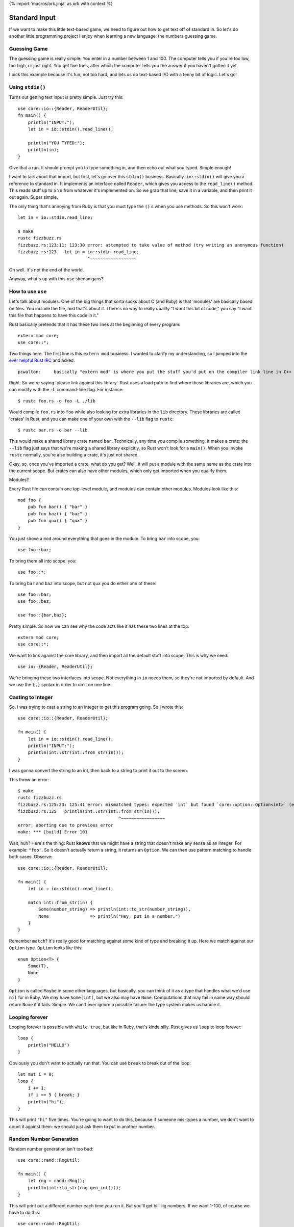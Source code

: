 {% import 'macros/ork.jinja' as ork with context %}

Standard Input
==============

If we want to make this little text-based game, we need to figure out how to
get text off of standard in. So let's do another little programming project
I enjoy when learning a new language: the numbers guessing game.

Guessing Game
-------------

The guessing game is really simple: You enter in a number between 1 and 100.
The computer tells you if you're too low, too high, or just right. You get
five tries, after which the computer tells you the answer if you haven't
gotten it yet.

I pick this example because it's fun, not too hard, and lets us do text-based
I/O with a teeny bit of logic. Let's go!

Using ``stdin()``
-----------------

Turns out getting text input is pretty simple. Just try this::

  use core::io::{Reader, ReaderUtil};
  fn main() {
      println("INPUT:");
      let in = io::stdin().read_line();

      println("YOU TYPED:");
      println(in);
  }

Give that a run. It should prompt you to type something in, and then echo out
what you typed. Simple enough!

I want to talk about that import, but first, let's go over this ``stdin()``
business. Basically. ``io::stdin()`` will give you a reference to standard in.
It implements an interface called ``Reader``, which gives you access to the
``read_line()`` method. This reads stuff up to a ``\n`` from whatever it's
implemented on. So we grab that line, save it in a variable, and then print
it out again. Super simple.

The only thing that's annoying from Ruby is that you must type the ``()`` s
when you use methods. So this won't work::

  let in = io::stdin.read_line;

  $ make          
  rustc fizzbuzz.rs
  fizzbuzz.rs:123:11: 123:30 error: attempted to take value of method (try writing an anonymous function)
  fizzbuzz.rs:123   let in = io::stdin.read_line;
                             ^~~~~~~~~~~~~~~~~~~

Oh well. It's not the end of the world.

Anyway, what's up with this ``use`` shenanigans?

How to use ``use``
------------------

Let's talk about modules. One of the big things that sorta sucks about C (and
Ruby) is that 'modules' are basically based on files. You include the file,
and that's about it. There's no way to really qualify "I want this bit of
code," you say "I want this file that happens to have this code in it."

Rust basically pretends that it has these two lines at the beginning of every
program::

  extern mod core;
  use core::*;

Two things here. The first line is this ``extern mod`` business. I wanted to
clarify my understanding, so I jumped into the `ever helpful Rust IRC`_ and
asked::

  pcwalton:	basically "extern mod" is where you put the stuff you'd put on the compiler link line in C++

Right. So we're saying 'please link against this library.' Rust uses a load
path to find where those libraries are, which you can modify with the ``-L``
command-line flag. For instance::

   $ rustc foo.rs -o foo -L ./lib

Would compile ``foo.rs`` into ``foo`` while also looking for extra libraries
in the ``lib`` directory. These libraries are called 'crates' in Rust, and you
can make one of your own with the ``--lib`` flag to ``rustc``::

  $ rustc bar.rs -o bar --lib

This would make a shared library crate named ``bar``. Technically, any time
you compile something, it makes a crate: the ``--lib`` flag just says that
we're making a shared library explicitly, so Rust won't look for a ``main()``.
When you invoke ``rustc`` normally, you're also building a crate, it's just not
shared.

Okay, so, once you've imported a crate, what do you get? Well, it will put a
module with the same name as the crate into the current scope. But crates can
also have other modules, which only get imported when you qualify them.

Modules?

Every Rust file can contain one top-level module, and modules can contain other
modules. Modules look like this::

  mod foo {
      pub fun bar() { "bar" }
      pub fun baz() { "baz" }
      pub fun qux() { "qux" }
  }

You just shove a ``mod`` around everything that goes in the module. To bring
``bar`` into scope, you::

  use foo::bar;

To bring them all into scope, you::

  use foo::*;

To bring ``bar`` and ``baz`` into scope, but not ``qux`` you do either one of
these::

  use foo::bar;
  use foo::baz;

  use foo::{bar,baz};

Pretty simple. So now we can see why the code acts like it has these two lines
at the top::

  extern mod core;
  use core::*;

We want to link against the core library, and then import all the default stuff
into scope. This is why we need::

  use io::{Reader, ReaderUtil};

We're bringing these two interfaces into scope. Not everything in ``io`` needs
them, so they're not imported by default. And we use the ``{,}`` syntax in
order to do it on one line.

Casting to integer
------------------

So, I was trying to cast a string to an integer to get this program going. So
I wrote this::

  use core::io::{Reader, ReaderUtil};

  fn main() {
      let in = io::stdin().read_line();
      println("INPUT:");
      println(int::str(int::from_str(in)));
  }

I was gonna convert the string to an int, then back to a string to print it out
to the screen.

This threw an error::

  $ make
  rustc fizzbuzz.rs
  fizzbuzz.rs:125:23: 125:41 error: mismatched types: expected `int` but found `core::option::Option<int>` (expected int but found enum core::option::Option)
  fizzbuzz.rs:125   println(int::str(int::from_str(in)));
                                         ^~~~~~~~~~~~~~~~~~
  error: aborting due to previous error
  make: *** [build] Error 101

Wait, huh? Here's the thing: Rust **knows** that we might have a string that
doesn't make any sense as an integer. For example: ``"foo"``. So it doesn't
actually return a string, it returns an ``Option``. We can then use pattern
matching to handle both cases. Observe::

  use core::io::{Reader, ReaderUtil};

  fn main() {
      let in = io::stdin().read_line();

      match int::from_str(in) {
          Some(number_string) => println(int::to_str(number_string)),
          None                => println("Hey, put in a number.")
      }
  }

Remember ``match``? It's really good for matching against some kind of type and
breaking it up. Here we match against our ``Option`` type. ``Option`` looks
like this::

  enum Option<T> {
      Some(T),
      None
  }

``Option`` is called ``Maybe`` in some other languages, but basically, you
can think of it as a type that handles what we'd use ``nil`` for in Ruby.
We may have ``Some(int)``, but we also may have ``None``. Computations that
may fail in some way should return ``None`` if it fails. Simple. We can't ever
ignore a possible failure: the type system makes us handle it.

Looping forever
---------------

Looping forever is possible with ``while true``, but like in Ruby, that's
kinda silly. Rust gives us ``loop`` to loop forever::

  loop {
      println("HELLO")
  }

Obviously you don't want to actually run that. You can use ``break`` to break
out of the loop::

  let mut i = 0;
  loop {
      i += 1;
      if i == 5 { break; }
      println("hi");
  }

This will print ``"hi"`` five times. You're going to want to do this, because
if someone mis-types a number, we don't want to count it against them: we
should just ask them to put in another number.

Random Number Generation
------------------------

Random number generation isn't too bad::

  use core::rand::RngUtil;

  fn main() {
      let rng = rand::Rng();
      println(int::to_str(rng.gen_int()));
  }

This will print out a different number each time you run it. But you'll get
biiiiiiig numbers. If we want 1-100, of course we have to do this::

  use core::rand::RngUtil;

  fn main() {
      let rng = rand::Rng();
      let num = rng.gen_int() % 100 + 1;
      println(int::to_str(num));
  }

One issue with this: We can get negatives too. ``abs`` to the rescue!!!::

  use core::rand::RngUtil;
  use core::int::abs;

  fn main() {
      let rng = rand::Rng();
      let num = abs(rng.gen_int() % 100) + 1;
      println(int::to_str(num));
  }

This will get us a random number between 1 and 100.

Okay! You should have all the tools you need to implement the guessing game.
Have it it. I'm starting... now.

My version
----------

Okay! That took me... about half an hour. Maybe 45 minutes. I decided to use
some pointer stuff...  Check it out::

  use core::io::{Reader, ReaderUtil};
  use core::rand::RngUtil;
  use core::int::abs;
  
  fn generate_secret_number() -> int {
      abs(rand::Rng().gen_int() % 100) + 1
  }

  fn process_guess(secret:int, guess: int, guesses: &mut int) {
      println(fmt!("You guessed: %d", guess));

      if guess > secret {
          println("Your guess was too high!");
      }
      else if guess < secret {
          println("Your guess was too low!");
      }
      else if guess == secret {
          println("You got it!");
          *guesses = 4; // this will end up ending the game.
      }

      *guesses += 1;
  }

  fn main() {
      let secret = generate_secret_number();
      
      let guesses = @mut 1;

      println("--- N U M B E R - G A M E ---");
      println("");
      println("Guess a number from 1-100 (you get five tries):");

      loop {
          println(fmt!("Guess #%d", *guesses));

          let in = io::stdin().read_line();

          match int::from_str(in) {
              Some(number) => process_guess(secret, number, guesses),
              None         => println("Hey, put in a number.")
          }
          if *guesses == 5 { break; }
      }

      println("Done!");
  }

That's it! I thought this was a little awkward, though: ``process_guess``
shouldn't really be worrying about mutating ``guesses``, which leads to all
kinds of awkward pointer stuff, as you can see. After asking on IRC, 'strcat'
gave me this version::

  use core::io::{Reader, ReaderUtil};
  use core::rand::RngUtil;
  use core::int::abs;

  fn generate_secret_number() -> int {
      abs(rand::Rng().gen_int() % 100) + 1
  }

  fn process_guess(secret:int, guess: int) -> bool {
      println(fmt!("You guessed: %d", guess));

      if guess > secret {
          println("Your guess was too high!");
          false
      } else if guess < secret {
          println("Your guess was too low!");
          false
      } else {
          println("You got it!");
          true
      }
  }

  fn main() {
      let secret = generate_secret_number();

      println("--- N U M B E R - G A M E ---");
      println("");
      println("Guess a number from 1-100 (you get five tries):");

      for int::range(0, 5) |round| {
          println(fmt!("Guess #%d", round));

          let in = io::stdin().read_line();

          match int::from_str(in) {
              Some(number) => {
                  if process_guess(secret, number) { break; }
              }
              None         => println("Hey, put in a number.")
          }
      }

      println("Done!");
  }

I like this better. We loop over a ``range`` that really shows we get 5 rounds,
we don't need to pass around silly pointers, and our dubiously-named
``process_guess`` now tells us if we need to quit the game.

Conclusion
----------

I'm pretty sure at this point we have basically everything I was able to do as
a child when programming stuff. You know enough of Rust now to be able to make
silly little games and scripts. This is obviously neat, but from this point
on, it's more about libraries, style, and solving things in an idiomatic way
than it is learning syntax. Of course, this was not a complete introduction to
the language, but this is the end of the 'beginner level' stuff. You should
have a basic idea of how to write many programs by this point. Pick a few
projects, try them out.

.. _`ever helpful Rust IRC`: http://chat.mibbit.com/?server=irc.mozilla.org&channel=%23rust
